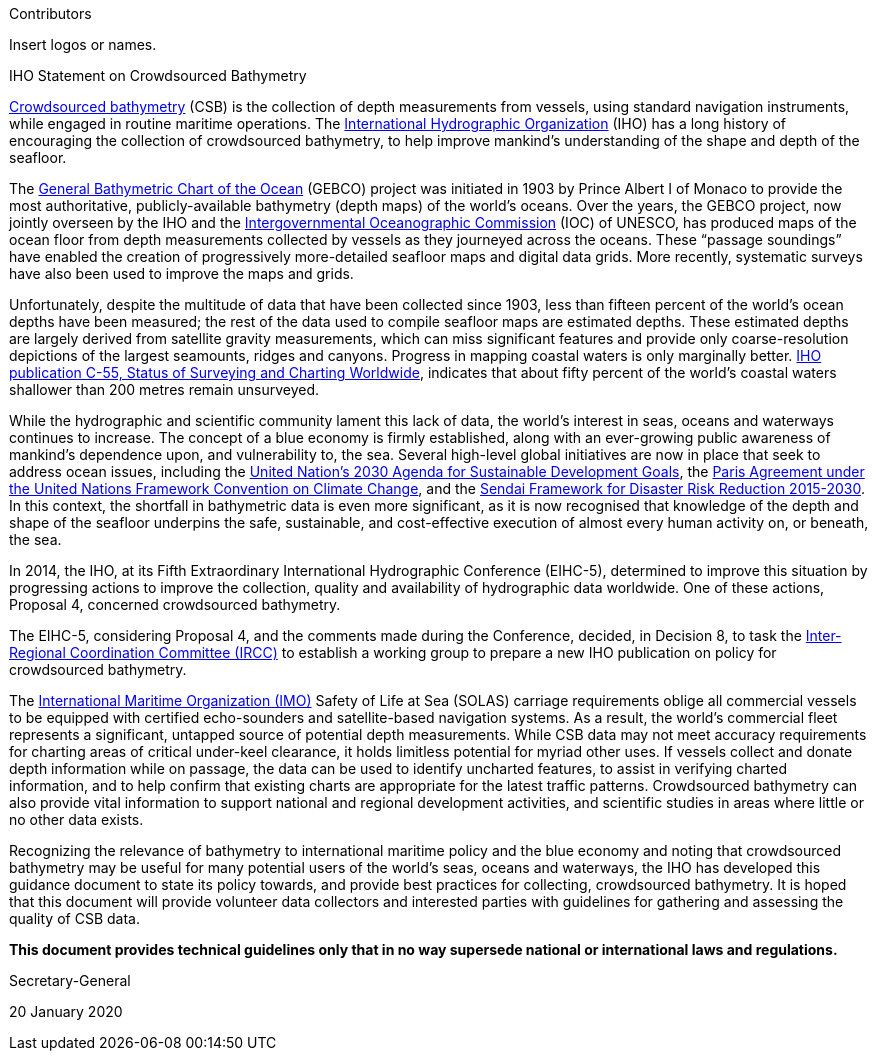 
.Contributors

Insert logos or names.

.IHO Statement on Crowdsourced Bathymetry

<<term-csb,Crowdsourced bathymetry>> (CSB) is the collection of depth measurements from vessels, using standard
navigation instruments, while engaged in routine maritime operations. The http://www.iho.int/[International Hydrographic
Organization] (IHO) has a long history of encouraging the collection of crowdsourced bathymetry, to help
improve mankind’s understanding of the shape and depth of the seafloor.

The http://www.gebco.net/[General Bathymetric Chart of the Ocean] (GEBCO) project was initiated in 1903 by Prince Albert I of
Monaco to provide the most authoritative, publicly-available bathymetry (depth maps) of the world's
oceans. Over the years, the GEBCO project, now jointly overseen by the IHO and the http://www.ioc-unesco.org/[Intergovernmental
Oceanographic Commission] (IOC) of UNESCO, has produced maps of the ocean floor from depth
measurements collected by vessels as they journeyed across the oceans. These "`passage soundings`" have
enabled the creation of progressively more-detailed seafloor maps and digital data grids. More recently,
systematic surveys have also been used to improve the maps and grids.

Unfortunately, despite the multitude of data that have been collected since 1903, less than fifteen percent
of the world’s ocean depths have been measured; the rest of the data used to compile seafloor maps are
estimated depths. These estimated depths are largely derived from satellite gravity measurements, which
can miss significant features and provide only coarse-resolution depictions of the largest seamounts,
ridges and canyons. Progress in mapping coastal waters is only marginally better. https://iho.int/iho_pubs/CB/C-55/index.html[IHO publication C-55,
Status of Surveying and Charting Worldwide], indicates that about fifty percent of the world’s coastal
waters shallower than 200 metres remain unsurveyed.

While the hydrographic and scientific community lament this lack of data, the world’s interest in seas,
oceans and waterways continues to increase. The concept of a blue economy is firmly established, along
with an ever-growing public awareness of mankind’s dependence upon, and vulnerability to, the sea.
Several high-level global initiatives are now in place that seek to address ocean issues, including the https://sustainabledevelopment.un.org/post2015/transformingourworld[United
Nation’s 2030 Agenda for Sustainable Development Goals], the https://unfccc.int/2860.php[Paris Agreement under the United Nations
Framework Convention on Climate Change], and the http://www.unisdr.org/we/inform/publications/43291[Sendai Framework for Disaster Risk Reduction 2015-2030].
In this context, the shortfall in bathymetric data is even more significant, as it is now recognised
that knowledge of the depth and shape of the seafloor underpins the safe, sustainable, and cost-effective
execution of almost every human activity on, or beneath, the sea.

In 2014, the IHO, at its Fifth Extraordinary International Hydrographic Conference (EIHC-5), determined
to improve this situation by progressing actions to improve the collection, quality and availability of
hydrographic data worldwide. One of these actions, Proposal 4, concerned crowdsourced bathymetry.

The EIHC-5, considering Proposal 4, and the comments made during the Conference, decided, in Decision
8, to task the https://iho.int/srv1/index.php?option=com_content&view=article&id=419&Itemid=377&lang=en[Inter-Regional Coordination Committee (IRCC)] to establish a working group to prepare a
new IHO publication on policy for crowdsourced bathymetry.

The http://www.imo.org/en/Pages/Default.aspx[International Maritime Organization (IMO)] Safety of Life at Sea (SOLAS) carriage requirements oblige
all commercial vessels to be equipped with certified echo-sounders and satellite-based navigation
systems. As a result, the world’s commercial fleet represents a significant, untapped source of potential
depth measurements. While CSB data may not meet accuracy requirements for charting areas of critical
under-keel clearance, it holds limitless potential for myriad other uses. If vessels collect and donate depth
information while on passage, the data can be used to identify uncharted features, to assist in verifying
charted information, and to help confirm that existing charts are appropriate for the latest traffic patterns.
Crowdsourced bathymetry can also provide vital information to support national and regional
development activities, and scientific studies in areas where little or no other data exists.

Recognizing the relevance of bathymetry to international maritime policy and the blue economy and
noting that crowdsourced bathymetry may be useful for many potential users of the world’s seas, oceans
and waterways, the IHO has developed this guidance document to state its policy towards, and provide
best practices for collecting, crowdsourced bathymetry. It is hoped that this document will provide
volunteer data collectors and interested parties with guidelines for gathering and assessing the quality of
CSB data.

*This document provides technical guidelines only that in no way supersede national or international laws and regulations.*

// TODO: Secretary-General signature

Secretary-General

20 January 2020
